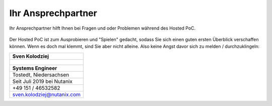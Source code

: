 .. _trainer:

---------------------
Ihr Ansprechpartner
---------------------

Ihr Ansprechpartner hilft Ihnen bei Fragen und oder Problemen während des Hosted PoC. 

.. figure:: images/bootcamp.png

Der Hosted PoC ist zum Ausprobieren und "Spielen" gedacht, sodass Sie sich einen guten ersten Überblick verschaffen können. 
Wenn es doch mal klemmt, sind Sie aber nicht alleine. Also keine Angst davor sich zu melden / durchzuklingeln:

.. list-table::
   :widths: 40
   :header-rows: 1

   * - **Sven Kolodziej**
   * - .. figure:: images/SKolodziej.png
   * - **Systems Engineer**
   * - Tostedt, Niedersachsen
   * - Seit Juli 2019 bei Nutanix
   * - +49 151 / 46532582
   * - sven.kolodziej@nutanix.com
   
